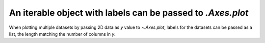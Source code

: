 An iterable object with labels can be passed to `.Axes.plot`
-------------------------------------------------------------

When plotting multiple datasets by passing 2D data as *y* value to `~.Axes.plot`, labels for the datasets can be passed as a list, the length matching the number of columns in *y*.

.. plot::

    import matplotlib.pyplot as plt
    
    x = [1, 2, 3]

    y = [[1, 9],
         [2, 8],
         [4, 6]]

    plt.plot(x, y, label=['low', 'high'])
    plt.legend()
